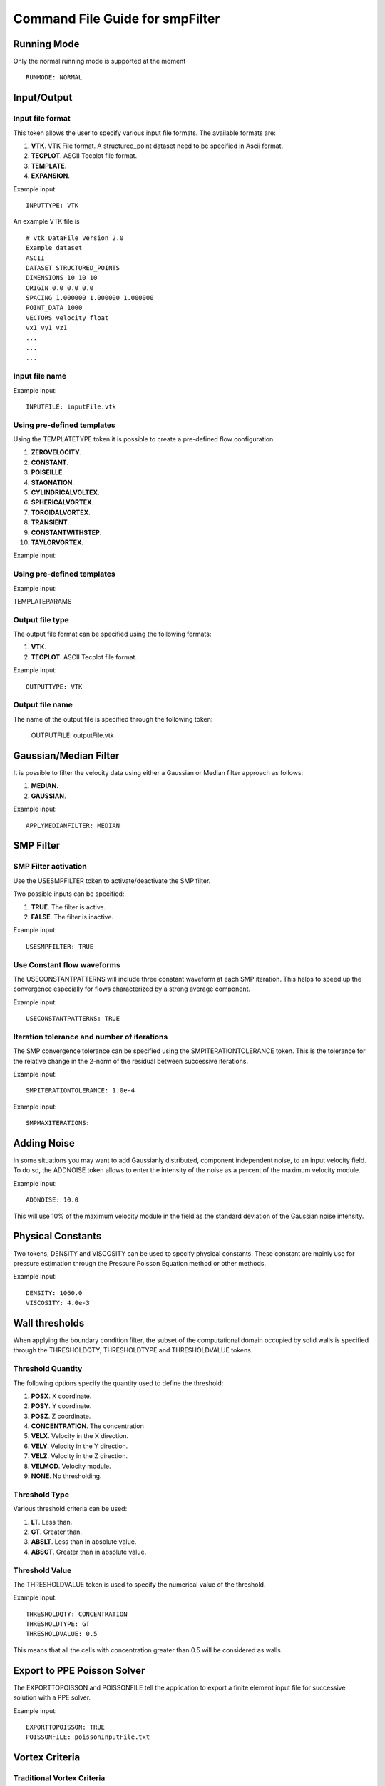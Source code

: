 Command File Guide for smpFilter
================================

Running Mode
^^^^^^^^^^^^

Only the normal running mode is supported at the moment ::

  RUNMODE: NORMAL

Input/Output
^^^^^^^^^^^^

Input file format
"""""""""""""""""

This token allows the user to specify various input file formats. The available formats are:

1. **VTK**. VTK File format. A structured_point dataset need to be specified in Ascii format.
2. **TECPLOT**. ASCII Tecplot file format. 
3. **TEMPLATE**. 
4. **EXPANSION**. 

Example input: ::

  INPUTTYPE: VTK

An example VTK file is ::

  # vtk DataFile Version 2.0
  Example dataset
  ASCII
  DATASET STRUCTURED_POINTS
  DIMENSIONS 10 10 10
  ORIGIN 0.0 0.0 0.0
  SPACING 1.000000 1.000000 1.000000
  POINT_DATA 1000
  VECTORS velocity float
  vx1 vy1 vz1
  ...
  ...
  ...

Input file name
"""""""""""""""

Example input: ::
  
  INPUTFILE: inputFile.vtk

Using pre-defined templates
"""""""""""""""""""""""""""

Using the TEMPLATETYPE token it is possible to create a pre-defined flow configuration 

1. **ZEROVELOCITY**. 
2. **CONSTANT**. 
3. **POISEILLE**. 
4. **STAGNATION**. 
5. **CYLINDRICALVOLTEX**. 
6. **SPHERICALVORTEX**. 
7. **TOROIDALVORTEX**. 
8. **TRANSIENT**. 
9. **CONSTANTWITHSTEP**. 
10. **TAYLORVORTEX**. 

Example input: ::

Using pre-defined templates
"""""""""""""""""""""""""""

Example input: ::

TEMPLATEPARAMS

Output file type
""""""""""""""""

The output file format can be specified using the following formats:

1. **VTK**. 
2. **TECPLOT**. ASCII Tecplot file format. 

Example input: ::

  OUTPUTTYPE: VTK

Output file name
""""""""""""""""

The name of the output file is specified through the following token:

  OUTPUTFILE: outputFile.vtk

Gaussian/Median Filter
^^^^^^^^^^^^^^^^^^^^^^

It is possible to filter the velocity data using either a Gaussian or Median filter approach as follows:

1. **MEDIAN**. 
2. **GAUSSIAN**. 

Example input: ::

  APPLYMEDIANFILTER: MEDIAN

SMP Filter
^^^^^^^^^^

SMP Filter activation
"""""""""""""""""""""

Use the USESMPFILTER token to activate/deactivate the SMP filter. 

Two possible inputs can be specified:

1. **TRUE**. The filter is active.
2. **FALSE**. The filter is inactive.

Example input: :: 

  USESMPFILTER: TRUE


Use Constant flow waveforms
"""""""""""""""""""""""""""

The USECONSTANTPATTERNS will include three constant waveform at each SMP iteration. This helps to speed up the convergence especially for flows characterized by a strong average component.

Example input: ::

  USECONSTANTPATTERNS: TRUE

Iteration tolerance and number of iterations
""""""""""""""""""""""""""""""""""""""""""""

The SMP convergence tolerance can be specified using the SMPITERATIONTOLERANCE token. This is the tolerance for the relative change in the 2-norm of the residual between successive iterations.

Example input: ::

  SMPITERATIONTOLERANCE: 1.0e-4

Example input: ::

  SMPMAXITERATIONS: 

Adding Noise
^^^^^^^^^^^^

In some situations you may want to add Gaussianly distributed, component independent noise, to an input velocity field. To do so, the ADDNOISE token allows to enter the intensity of the noise as a percent of the maximum velocity module.

Example input: ::

  ADDNOISE: 10.0

This will use 10\% of the maximum velocity module in the field as the standard deviation of the Gaussian noise intensity.

Physical Constants
^^^^^^^^^^^^^^^^^^

Two tokens, DENSITY and VISCOSITY can be used to specify physical constants. These constant are mainly use for pressure estimation through the Pressure Poisson Equation method or other methods.  

Example input: ::

  DENSITY: 1060.0
  VISCOSITY: 4.0e-3

Wall thresholds
^^^^^^^^^^^^^^^

When applying the boundary condition filter, the subset of the computational domain occupied by solid walls is specified through the THRESHOLDQTY, THRESHOLDTYPE and THRESHOLDVALUE tokens.

Threshold Quantity
""""""""""""""""""

The following options specify the quantity used to define the threshold:

1. **POSX**. X coordinate. 
2. **POSY**. Y coordinate. 
3. **POSZ**. Z coordinate. 
4. **CONCENTRATION**. The concentration 
5. **VELX**. Velocity in the X direction. 
6. **VELY**. Velocity in the Y direction. 
7. **VELZ**. Velocity in the Z direction. 
8. **VELMOD**. Velocity module. 
9. **NONE**. No thresholding.

Threshold Type
""""""""""""""

Various threshold criteria can be used:

1. **LT**. Less than.
2. **GT**. Greater than.
3. **ABSLT**. Less than in absolute value.
4. **ABSGT**. Greater than in absolute value.

Threshold Value
"""""""""""""""
The THRESHOLDVALUE token is used to specify the numerical value of the threshold. 

Example input: ::

  THRESHOLDQTY: CONCENTRATION
  THRESHOLDTYPE: GT
  THRESHOLDVALUE: 0.5

This means that all the cells with concentration greater than 0.5 will be considered as walls. 

Export to PPE Poisson Solver
^^^^^^^^^^^^^^^^^^^^^^^^^^^^

The EXPORTTOPOISSON and POISSONFILE tell the application to export a finite element input file for successive solution with a PPE solver. 

Example input: ::

  EXPORTTOPOISSON: TRUE
  POISSONFILE: poissonInputFile.txt

Vortex Criteria
^^^^^^^^^^^^^^^

Traditional Vortex Criteria
"""""""""""""""""""""""""""

The EVALVORTEXCRITERIA is responsible to add three criteria to the Q, L2 and Delta result file (this works only for the VTK output file format).

Example input: ::

  EVALVORTEXCRITERIA: TRUE

An additional vortex criteria based on the vertex frame representation can also be plotted using the EVALSMPVORTEXCRITERIA token. 

Example input: ::

  EVALSMPVORTEXCRITERIA: TRUE  

Other Options
^^^^^^^^^^^^^

Save Initial Velocities
"""""""""""""""""""""""

In some cases, the user may want to save the original velocity field before any manipulation is performed. This is accomplished through the SAVEINITIALVELOCITIES token.

Example input: ::

  SAVEINITIALVELOCITIES: TRUE


Save Expansion Coefficients
"""""""""""""""""""""""""""

The coefficient representation computed using the SMP filter can be saved and a flow field can be restored by an expansion file. See also the INPUTTYPE token above for instructions on how to read an expansion file. 

Example input: ::

  SAVEEXPANSIONCOEFFS: TRUE
